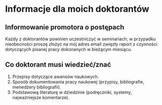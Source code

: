 * Informacje dla moich doktorantów
** Informowanie promotora o postępach
Każdy z doktorantów powinien uczestniczyć w seminariach; w przypadku
nieobecności proszę złożyć na mój adres email zwięzły
raport z czynności dotyczących pisanej pracy dokonanych w bieżącym
miesiącu.

** Co doktorant musi wiedzieć/znać
1. Przepisy dotyczące awansów naukowych.
2. Sposób dokumentowania pracy naukowej (przypisy, bibliografie,
   menedżery bibliografii).
3. Podstawową literaturę w dziedzinie (podręczniki, systemy,
   najważniejsze komentarze).

